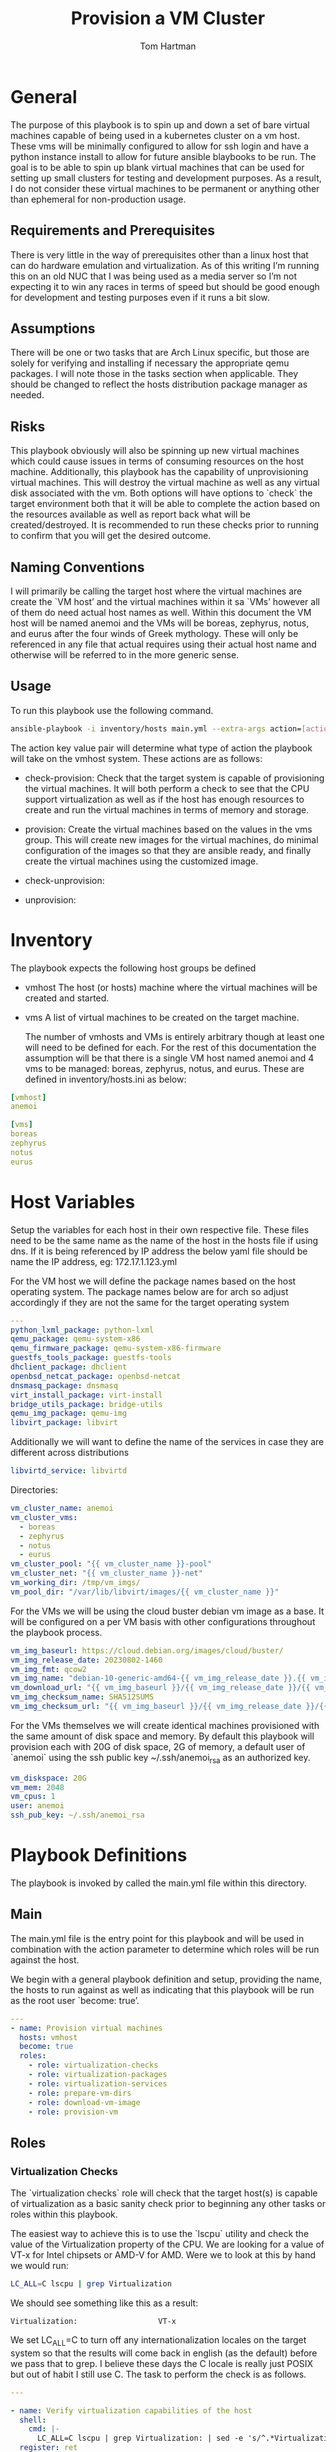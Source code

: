 #+TITLE: Provision a VM Cluster
#+AUTHOR: Tom Hartman
* General

The purpose of this playbook is to spin up and down a set of bare virtual machines capable of being used in a kubernetes cluster on a vm host. These vms will be minimally configured to allow for ssh login and have a python instance install to allow for future ansible blaybooks to be run. The goal is to be able to spin up blank virtual machines that can be used for setting up small clusters for testing and development purposes. As a result, I do not consider these virtual machines to be permanent or anything other than ephemeral for non-production usage.

** Requirements and Prerequisites
There is very little in the way of prerequisites other than a linux host that can do hardware emulation and virtualization. As of this writing I’m running this on an old NUC that I was being used as a media server so I’m not expecting it to win any races in terms of speed but should be good enough for development and testing purposes even if it runs a bit slow.

** Assumptions
There will be one or two tasks that are Arch Linux specific, but those are solely for verifying and installing if necessary the appropriate qemu packages. I will note those in the tasks section when applicable. They should be changed to reflect the hosts distribution package manager as needed.

** Risks
This playbook obviously will also be spinning up new virtual machines which could cause issues in terms of consuming resources on the host machine. Additionally, this playbook has the capability of unprovisioning virtual machines. This will destroy the virtual machine as well as any virtual disk associated with the vm. Both options will have options to `check` the target environment both that it will be able to complete the action based on the resources available as well as report back what will be created/destroyed. It is recommended to run these checks prior to running to confirm that you will get the desired outcome.

** Naming Conventions
I will primarily be calling the target host where the virtual machines are create the `VM host’ and the virtual machines within it sa `VMs’ however all of them do need actual host names as well. Within this document the VM host will be named anemoi and the VMs will be boreas, zephyrus, notus, and eurus after the four winds of Greek mythology. These will only be referenced in any file that actual requires using their actual host name and otherwise will be referred to in the more generic sense.

** Usage

To run this playbook use the following command.

#+begin_src sh
ansible-playbook -i inventory/hosts main.yml --extra-args action=[action]
#+end_src

The action key value pair will determine what type of action the playbook will take on the vmhost system. These actions are as follows:

- check-provision: Check that the target system is capable of provisioning the virtual machines. It will both perform a check to see that the CPU support virtualization as well as if the host has enough resources to create and run the virtual machines in terms of memory and storage.

- provision: Create the virtual machines based on the values in the vms group. This will create new images for the virtual machines, do minimal configuration of the images so that they are ansible ready, and finally create the virtual machines using the customized image.

- check-unprovision:

- unprovision:

* Inventory

The playbook expects the following host groups be defined

- vmhost
  The host (or hosts) machine where the virtual machines will be created and started.
- vms
  A list of virtual machines to be created on the target machine.

  The number of vmhosts and VMs is entirely arbitrary though at least one will need to be defined for each. For the rest of this documentation the assumption will be that there is a single VM host named anemoi and 4 vms to be managed: boreas, zephyrus, notus, and eurus. These are defined in inventory/hosts.ini as below:

#+begin_src yaml :tangle inventory/hosts.ini
[vmhost]
anemoi

[vms]
boreas
zephyrus
notus
eurus
#+end_src

* Host Variables

Setup the variables for each host in their own respective file. These files need to be the same name as the name of the host in the hosts file if using dns. If it is being referenced by IP address the below yaml file should be name the IP address, eg: 172.17.1.123.yml

For the VM host we will define the package names based on the host operating system. The package names below are for arch so adjust accordingly if they are not the same for the target operating system

#+begin_src yaml :tangle host_vars/anemoi.yml
---
python_lxml_package: python-lxml
qemu_package: qemu-system-x86
qemu_firmware_package: qemu-system-x86-firmware
guestfs_tools_package: guestfs-tools
dhclient_package: dhclient
openbsd_netcat_package: openbsd-netcat
dnsmasq_package: dnsmasq
virt_install_package: virt-install
bridge_utils_package: bridge-utils
qemu_img_package: qemu-img
libvirt_package: libvirt
#+end_src

Additionally we will want to define the name of the services in case they are different across distributions
#+begin_src yaml :tangle host_vars/anemoi.yml
libvirtd_service: libvirtd
#+end_src

Directories:

#+begin_src yaml :tangle host_vars/anemoi.yml
vm_cluster_name: anemoi
vm_cluster_vms:
  - boreas
  - zephyrus
  - notus
  - eurus
vm_cluster_pool: "{{ vm_cluster_name }}-pool"
vm_cluster_net: "{{ vm_cluster_name }}-net"
vm_working_dir: /tmp/vm_imgs/
vm_pool_dir: "/var/lib/libvirt/images/{{ vm_cluster_name }}"
#+end_src

For the VMs we will be using the cloud buster debian vm image as a base. It will be configured on a per VM basis with other configurations throughout the playbook process.

#+begin_src yaml :tangle host_vars/anemoi.yml
vm_img_baseurl: https://cloud.debian.org/images/cloud/buster/
vm_img_release_date: 20230802-1460
vm_img_fmt: qcow2
vm_img_name: "debian-10-generic-amd64-{{ vm_img_release_date }}.{{ vm_img_fmt }}"
vm_download_url: "{{ vm_img_baseurl }}/{{ vm_img_release_date }}/{{ vm_img_name }}"
vm_img_checksum_name: SHA512SUMS
vm_img_checksum_url: "{{ vm_img_baseurl }}/{{ vm_img_release_date }}/{{ vm_img_checksum_name }}"
#+end_src

For the VMs themselves we will create identical machines provisioned with the same amount of disk space and memory. By default this playbook will provision each with 20G of disk space, 2G of memory, a default user of `anemoi` using the ssh public key ~/.ssh/anemoi_rsa as an authorized key.

#+begin_src yaml :tangle host_vars/anemoi.yml
vm_diskspace: 20G
vm_mem: 2048
vm_cpus: 1
user: anemoi
ssh_pub_key: ~/.ssh/anemoi_rsa
#+end_src

* Playbook Definitions

The playbook is invoked by called the main.yml file within this directory.

** Main

The main.yml file is the entry point for this playbook and will be used in combination with the action parameter to determine which roles will be run against the host.

We begin with a general playbook definition and setup, providing the name, the hosts to run against as well as indicating that this playbook will be run as the root user `become: true’.

#+begin_src yaml :tangle main.yml
---
- name: Provision virtual machines
  hosts: vmhost
  become: true
  roles:
    - role: virtualization-checks
    - role: virtualization-packages
    - role: virtualization-services
    - role: prepare-vm-dirs
    - role: download-vm-image
    - role: provision-vm
#+end_src

** Roles

*** Virtualization Checks

The `virtualization checks` role will check that the target host(s) is capable of virtualization as a basic sanity check prior to beginning any other tasks or roles within this playbook.

The easiest way to achieve this is to use the `lscpu` utility and check the value of the Virtualization property of the CPU. We are looking for a value of VT-x for Intel chipsets or AMD-V for AMD. Were we to look at this by hand we would run:

#+begin_src sh
LC_ALL=C lscpu | grep Virtualization
#+end_src

We should see something like this as a result:
#+begin_src text
Virtualization:                  VT-x
#+end_src

We set LC_ALL=C to turn off any internationalization locales on the target system so that the results will come back in english (as the default) before we pass that to grep. I believe these days the C locale is really just POSIX but out of habit I still use C. The task to perform the check is as follows.

#+begin_src yaml :tangle roles/virtualization-checks/tasks/main.yml
---

- name: Verify virtualization capabilities of the host
  shell:
    cmd: |-
      LC_ALL=C lscpu | grep Virtualization: | sed -e 's/^.*Virtualization:\s*\(.*\)\s*$/\1/'
  register: ret
  failed_when: ret.stdout != 'VT-x' and ret.stdout != 'AMD-V'
#+end_src

*** Virtualization Packages

We will need the following packages to be installed on the VM host in order to setup the various VMs. We will use the generic package task action and rely on the host_vars defined in [[*Host Variables][Host Variables]]. If the name of the values in different package names for you OS please update before running this task.

#+begin_src yaml :tangle roles/virtualization-packages/tasks/main.yml
---

- name: Verify installation of virtualization packages
  package:
    name:
      - "{{ python_lxml_package }}"
      - "{{ qemu_package }}"
      - "{{ qemu_firmware_package }}"
      - "{{ dhclient_package }}"
      - "{{ openbsd_netcat_package }}"
      - "{{ dnsmasq_package }}"
      - "{{ virt_install_package }}"
      - "{{ bridge_utils_package }}"
      - "{{ qemu_img_package }}"
      - "{{ libvirt_package }}"
      - "{{ guestfs_tools_package }}"
    state: present

#+end_src

*** Virtualization Services

We will also need to make sure that the libvirtd service has been started. Again we will be using the generic service package.

#+begin_src yaml :tangle roles/virtualization-services/tasks/main.yml
---

- name: Start the libvirtd service
  service:
    name: "{{ libvirtd_service }}"
    state: started
    enabled: true
#+end_src

*** Preparing virtualization environment
Before we can create the VMs we have some libvirt setup to do. Specifically we need to create a volume pool where the vm disk images will live in as well as define a network for the cluster to use. This is done so that spinning down the virtual machines can be done in a clean manner without cluttering the qemu:///system space with entries in the default pool and default network. When the vms are ready to come down we can destroy the volume pool as well as the network without impacting any other virtual machines that may live on the host.

Start by creating the directory where the virtual machine disk volumes will reside, using the vm_pool_dir variable defined in the host_args. This defaults to /var/lib/libvirt/images/{{ cluster_name }} but can be configured as needed.

#+begin_src yaml :tangle roles/prepare-vm-dirs/tasks/main.yml
---

- name: Create the cluster volume pool directory
  file:
    path: "{{ vm_pool_dir }}"
    state: directory
#+end_src

With the location created we can let libvirt know to assoicate the new cluster pool with that folder. Once the pool has been turned on in qemu we can associate disk images as part of the cluster pool. The xml definition of the cluster pool is pretty simple, defining the pool '{{ vm_cluster_pool }} with the directory created in the previous task and set some reasonable permissions on accessing the volumes within the pool. With the new pool defined we can activate it.

#+begin_src yaml :tangle roles/prepare-vm-dirs/tasks/main.yml

- name: Create the cluster volume pool using libvirt
  community.libvirt.virt_pool:
    command: define
    name: "{{ vm_cluster_pool }}"
    xml: |-
      <pool type='dir'>
        <name>{{ vm_cluster_pool }}</name>
        <target>
          <path>{{ vm_pool_dir }}</path>
          <permissions>
            <mode>0755</mode>
            <owner>0</owner>
            <group>0</group>
          </permissions>
        </target>
      </pool>
    state: present

- name: Activate the created pool
  community.libvirt.virt_pool:
    command: start
    name: "{{ vm_cluster_pool }}"
    state: active

#+end_src

With the storage area taken care we move on to prepare the network that the VMs will live on.

#+begin_src yaml :tangle roles/prepare-vm-dirs/tasks/main.yml

- name: Create the cluster network
  community.libvirt.virt_net:
    command: define
    name: "{{ vm_cluster_net }}"
    xml: |-
      <network>
        <name>{{ vm_cluster_net }}</name>
        <forward mode='route'/>
        <bridge name='virbr-{{vm_cluster_name}}-0' />
      </network>
    state: present

- name: Activate the created network
  community.libvirt.virt_net:
    command: start
    name: "{{ vm_cluster_net }}"
    state: active

#+end_src

*** Download the base VM image

Debian stores all of the checksums for the various images in the download folder in a single file which means we will need to download the file and extract the value before downloading the base image. The following tasks will download the file and store it in a variable 'checksums'.

#+begin_src yaml :tangle roles/download-vm-image/tasks/main.yml
---

- name: Download checksum file
  get_url:
    url: "{{ vm_img_checksum_url }}"
    dest: "{{ vm_working_dir }}"

- name: Extract sha256 checksum for the image we will be downloading
  slurp:
    src: "{{ vm_working_dir }}/{{vm_img_checksum_name }}"
  register: checksums

#+end_src

Download the actual image file and verify it using the sha512 checksum that we stored previously. A little string interpolation magic is required to get the actual value of the checksum out of the variable. The above slurp command stores the contents in base64 encoding which will need to be decoded before running through a regex search.

#+begin_src yaml :tangle roles/download-vm-image/tasks/main.yml
- name: Download the base VM image
  get_url:
    url: "{{ vm_download_url }}"
    dest: "{{ vm_working_dir }}/{{ vm_img_name }}"
    checksum: "sha512:{{ checksums.content | b64decode | regex_search(sha_regex, '\\1') }}"
  vars:
    sha_regex: "(.+)  {{ vm_img_name | string }}"
  register: copy_results

#+end_src

*** Create VMs

#+begin_src yaml :tangle roles/provision-vm/tasks/main.yml
- name: Copy the base image to the pool
  copy:
    src: "{{ vm_working_dir }}/{{ vm_img_name }}"
    dest: "{{ vm_pool_dir }}/{{ item }}.{{ vm_img_fmt }}"
    remote_src: true
  loop: "{{ vm_cluster_vms }}"

#+end_src

#+begin_src yaml :tangle roles/provision-vm/tasks/main.yml
- name: Configure the images
  command: |
    virt-customize -a {{ vm_pool_dir }}/{{ item }}.{{ vm_img_fmt }} \
      --hostname {{ item }} \
      --ssh-inject 'root:string:{{ lookup('file', '{{ ssh_pub_key }}') }}' \
      --run-command 'systemctl start sshd' \
      --install python \
      --uninstall cloud-init
  loop: "{{ vm_cluster_vms }}"
#+end_src

#+begin_src yaml :tangle roles/provision-vm/templates/vm-template.xml
<domain type='kvm'>
  <name>{{ item }}</name>
  <memory unit='MiB'>{{ vm_mem }}</memory>
  <vcpu placement='static'>{{ vm_cpus }}</vcpu>
  <os>
    <type arch='x86_64' machine='pc-q35-5.2'>hvm</type>
    <boot dev='hd'/>
  </os>
  <cpu mode='host-model' check='none'/>
  <devices>
    <emulator>/usr/bin/qemu-system-x86_64</emulator>
    <disk type='file' device='disk'>
      <driver name='qemu' type='qcow2'/>
      <source file='{{ vm_pool_dir }}/{{ item }}.{{ vm_img_fmt }}'/>
      <target dev='vda' bus='virtio'/>
      <address type='pci' domain='0x0000' bus='0x05' slot='0x00' function='0x0'/>
    </disk>
    <interface type='network'>
      <source network='{{ vm_cluster_net }}'/>
      <model type='virtio'/>
      <address type='pci' domain='0x0000' bus='0x01' slot='0x00' function='0x0'/>
    </interface>
    <channel type='unix'>
      <target type='virtio' name='org.qemu.guest_agent.0'/>
      <address type='virtio-serial' controller='0' bus='0' port='1'/>
    </channel>
    <channel type='spicevmc'>
      <target type='virtio' name='com.redhat.spice.0'/>
      <address type='virtio-serial' controller='0' bus='0' port='2'/>
    </channel>
    <input type='tablet' bus='usb'>
      <address type='usb' bus='0' port='1'/>
    </input>
    <input type='mouse' bus='ps2'/>
    <input type='keyboard' bus='ps2'/>
    <graphics type='spice' autoport='yes'>
      <listen type='address'/>
      <image compression='off'/>
    </graphics>
    <video>
      <model type='qxl' ram='65536' vram='65536' vgamem='16384' heads='1' primary='yes'/>
      <address type='pci' domain='0x0000' bus='0x00' slot='0x01' function='0x0'/>
    </video>
    <memballoon model='virtio'>
      <address type='pci' domain='0x0000' bus='0x06' slot='0x00' function='0x0'/>
    </memballoon>
    <rng model='virtio'>
      <backend model='random'>/dev/urandom</backend>
      <address type='pci' domain='0x0000' bus='0x07' slot='0x00' function='0x0'/>
    </rng>
  </devices>
</domain>
#+end_src

#+begin_src yaml :tangle roles/provision-vm/tasks/main.yml

- name: Spin up the virtual machines
  community.libvirt.virt:
    command: define
    xml: "{{ lookup('template', 'templates/vm-template.xml') }}"
  loop: "{{ vm_cluster_vms }}"

- name: Start the vm
  community.libvirt.virt:
    state: running
    name: "{{ item }}"
  loop: "{{ vm_cluster_vms }}"

#+end_src

